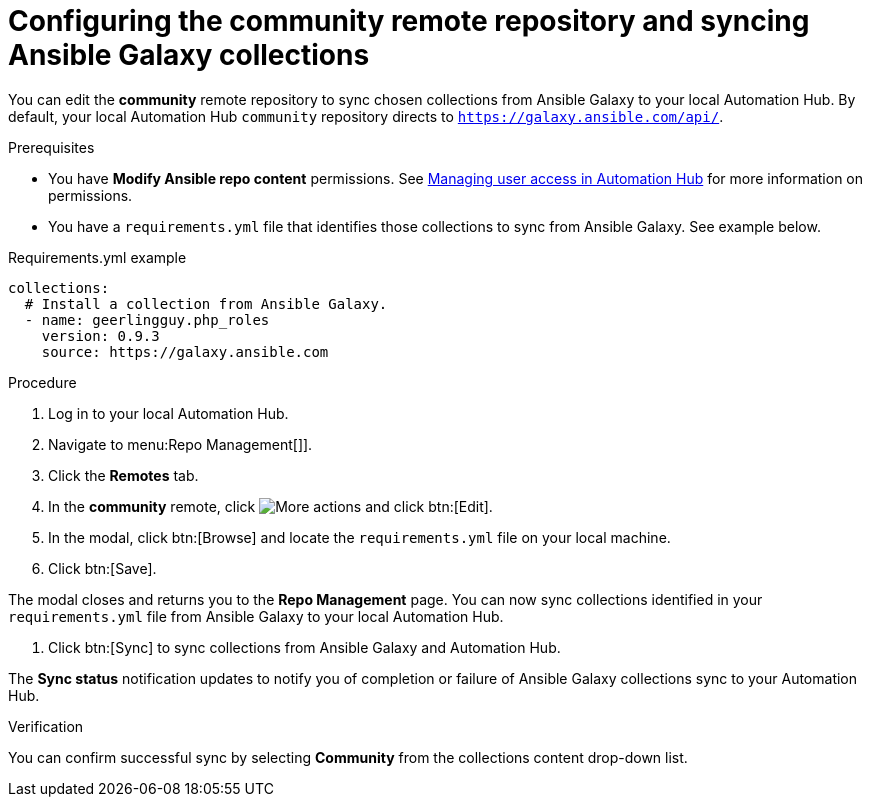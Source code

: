 // Module included in the following assemblies:
// obtaining-token/master.adoc
[id="proc-set-community-remote"]
= Configuring the community remote repository and syncing Ansible Galaxy collections

You can edit the *community* remote repository to sync chosen collections from Ansible Galaxy to your local Automation Hub.
By default, your local Automation Hub `community` repository directs to `https://galaxy.ansible.com/api/`.

.Prerequisites

* You have *Modify Ansible repo content* permissions. See https://access.redhat.com/documentation/en-us/red_hat_ansible_automation_platform/{PlatformVers}/html/managing_user_access_in_private_automation_hub/index[Managing user access in Automation Hub] for more information on permissions.
* You have a `requirements.yml` file that identifies those collections to sync from Ansible Galaxy. See example below.

.Requirements.yml example
-----
collections:
  # Install a collection from Ansible Galaxy.
  - name: geerlingguy.php_roles
    version: 0.9.3
    source: https://galaxy.ansible.com
-----

.Procedure
. Log in to your local Automation Hub.
. Navigate to menu:Repo Management[]].
. Click the *Remotes* tab.
. In the *community* remote, click image:more_actions.png[More actions] and click btn:[Edit].
. In the modal, click btn:[Browse] and locate the `requirements.yml` file on your local machine.
. Click btn:[Save].

The modal closes and returns you to the *Repo Management* page. 
You can now sync collections identified in your `requirements.yml` file from Ansible Galaxy to your local Automation Hub.

. Click btn:[Sync] to sync collections from Ansible Galaxy and Automation Hub.

The *Sync status* notification updates to notify you of completion or failure of Ansible Galaxy collections sync to your Automation Hub.

.Verification

You can confirm successful sync by selecting *Community* from the collections content drop-down list.
